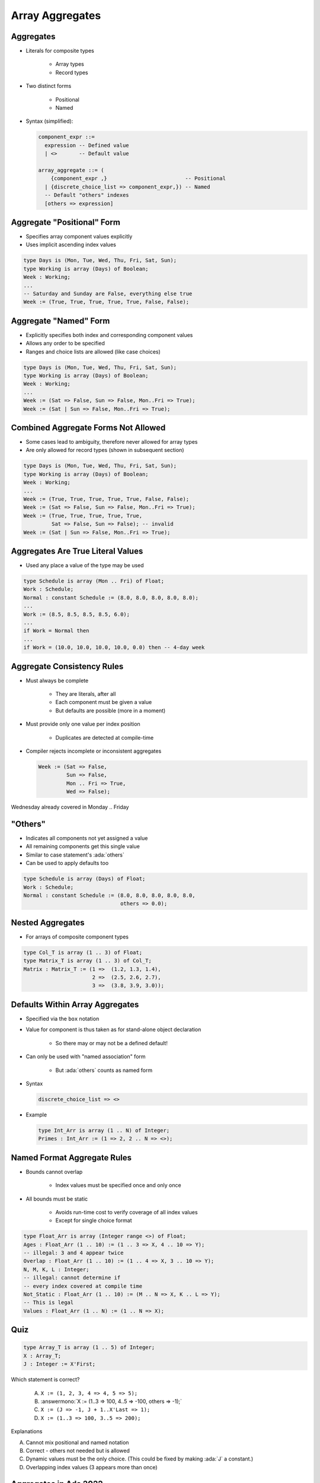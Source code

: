 ==================
Array Aggregates
==================

------------
Aggregates
------------

* Literals for composite types

   - Array types
   - Record types

* Two distinct forms

    - Positional
    - Named

* Syntax (simplified):

  .. code:: Ada

     component_expr ::=
       expression -- Defined value
       | <>       -- Default value

     array_aggregate ::= (
         {component_expr ,}                         -- Positional
       | {discrete_choice_list => component_expr,}) -- Named
       -- Default "others" indexes
       [others => expression]

-----------------------------
Aggregate "Positional" Form
-----------------------------

* Specifies array component values explicitly
* Uses implicit ascending index values

.. code:: Ada

   type Days is (Mon, Tue, Wed, Thu, Fri, Sat, Sun);
   type Working is array (Days) of Boolean;
   Week : Working;
   ...
   -- Saturday and Sunday are False, everything else true
   Week := (True, True, True, True, True, False, False);

------------------------
Aggregate "Named" Form
------------------------

* Explicitly specifies both index and corresponding component values
* Allows any order to be specified
* Ranges and choice lists are allowed (like case choices)

.. code:: Ada

   type Days is (Mon, Tue, Wed, Thu, Fri, Sat, Sun);
   type Working is array (Days) of Boolean;
   Week : Working;
   ...
   Week := (Sat => False, Sun => False, Mon..Fri => True);
   Week := (Sat | Sun => False, Mon..Fri => True);

--------------------------------------
Combined Aggregate Forms Not Allowed
--------------------------------------

* Some cases lead to ambiguity, therefore never allowed for array types
* Are only allowed for record types (shown in subsequent section)

.. code:: Ada

   type Days is (Mon, Tue, Wed, Thu, Fri, Sat, Sun);
   type Working is array (Days) of Boolean;
   Week : Working;
   ...
   Week := (True, True, True, True, True, False, False);
   Week := (Sat => False, Sun => False, Mon..Fri => True);
   Week := (True, True, True, True, True,
            Sat => False, Sun => False); -- invalid
   Week := (Sat | Sun => False, Mon..Fri => True);

------------------------------------
Aggregates Are True Literal Values
------------------------------------

* Used any place a value of the type may be used

.. code:: Ada

   type Schedule is array (Mon .. Fri) of Float;
   Work : Schedule;
   Normal : constant Schedule := (8.0, 8.0, 8.0, 8.0, 8.0);
   ...
   Work := (8.5, 8.5, 8.5, 8.5, 6.0);
   ...
   if Work = Normal then
   ...
   if Work = (10.0, 10.0, 10.0, 10.0, 0.0) then -- 4-day week

-----------------------------
Aggregate Consistency Rules
-----------------------------

* Must always be complete

   - They are literals, after all
   - Each component must be given a value
   - But defaults are possible (more in a moment)

* Must provide only one value per index position

   - Duplicates are detected at compile-time

* Compiler rejects incomplete or inconsistent aggregates

  .. code:: Ada

     Week := (Sat => False,
              Sun => False,
              Mon .. Fri => True,
              Wed => False);

.. container:: speakernote

   Wednesday already covered in Monday .. Friday

-----------
 "Others"
-----------

* Indicates all components not yet assigned a value
* All remaining components get this single value
* Similar to case statement's :ada:`others`
* Can be used to apply defaults too

.. code:: Ada

   type Schedule is array (Days) of Float;
   Work : Schedule;
   Normal : constant Schedule := (8.0, 8.0, 8.0, 8.0, 8.0,
                                  others => 0.0);

-------------------
Nested Aggregates
-------------------

* For arrays of composite component types

.. code:: Ada

   type Col_T is array (1 .. 3) of Float;
   type Matrix_T is array (1 .. 3) of Col_T;
   Matrix : Matrix_T := (1 =>  (1.2, 1.3, 1.4),
                         2 =>  (2.5, 2.6, 2.7),
                         3 =>  (3.8, 3.9, 3.0));

----------------------------------
Defaults Within Array Aggregates
----------------------------------

* Specified via the ``box`` notation
* Value for component is thus taken as for stand-alone object declaration

   - So there may or may not be a defined default!

* Can only be used with "named association" form

   - But :ada:`others` counts as named form

* Syntax

  .. code:: Ada

     discrete_choice_list => <>

* Example

  .. code:: Ada

     type Int_Arr is array (1 .. N) of Integer;
     Primes : Int_Arr := (1 => 2, 2 .. N => <>);

..
  language_version 2005

------------------------------
Named Format Aggregate Rules
------------------------------

* Bounds cannot overlap

   - Index values must be specified once and only once

* All bounds must be static

   - Avoids run-time cost to verify coverage of all index values
   - Except for single choice format

.. code:: Ada

   type Float_Arr is array (Integer range <>) of Float;
   Ages : Float_Arr (1 .. 10) := (1 .. 3 => X, 4 .. 10 => Y);
   -- illegal: 3 and 4 appear twice
   Overlap : Float_Arr (1 .. 10) := (1 .. 4 => X, 3 .. 10 => Y);
   N, M, K, L : Integer;
   -- illegal: cannot determine if
   -- every index covered at compile time
   Not_Static : Float_Arr (1 .. 10) := (M .. N => X, K .. L => Y);
   -- This is legal
   Values : Float_Arr (1 .. N) := (1 .. N => X);

------
Quiz
------

.. code:: Ada

   type Array_T is array (1 .. 5) of Integer;
   X : Array_T;
   J : Integer := X'First;

Which statement is correct?

   A. ``X := (1, 2, 3, 4 => 4, 5 => 5);``
   B. :answermono:`X := (1..3 => 100, 4..5 => -100, others => -1);`
   C. ``X := (J => -1, J + 1..X'Last => 1);``
   D. ``X := (1..3 => 100, 3..5 => 200);``

.. container:: animate

   Explanations

   A. Cannot mix positional and named notation
   B. Correct - others not needed but is allowed
   C. Dynamic values must be the only choice. (This could be fixed by making :ada:`J` a constant.)
   D. Overlapping index values (3 appears more than once)

------------------------
Aggregates in Ada 2022
------------------------

.. admonition:: Language Variant

   Ada 2022

* Ada 2022 allows us to use square brackets **"[...]"** in defining aggregates

  .. code:: Ada

     type Array_T is array (positive range <>) of Integer;

  * So common aggregates can use either square brackets or parentheses

  .. code:: Ada

     Ada2012 : Array_T := (1, 2, 3);
     Ada2022 : Array_T := [1, 2, 3];

* But square brackets help in more problematic situations

   * Empty array

     .. code:: Ada

        Ada2012 : Array_T := (1..0 => 0);
        Illegal : Array_T := ();
        Ada2022 : Array_T := [];

  * Single component array

     .. code:: Ada

        Ada2012 : Array_T := (1 => 5);
        Illegal : Array_T := (5);
        Ada2022 : Array_T := [5];

--------------------------------
Iterated Component Association
--------------------------------

.. admonition:: Language Variant

   Ada 2022

* With Ada 2022, we can create aggregates with :dfn:`iterators`

   * Basically, an inline looping mechanism

* Index-based iterator

  .. code:: Ada

     type Array_T is array (positive range <>) of Integer;
     Object1 : Array_T(1..5) := (for J in 1 .. 5 => J * 2);
     Object2 : Array_T(1..5) := (for J in 2 .. 3 => J,
                                 5 => -1,
                                 others => 0);

  * :ada:`Object1` will get initialized to the squares of 1 to 5
  * :ada:`Object2` will give the equivalent of :ada:`(0, 2, 3, 0, -1)`

* Component-based iterator

  .. code:: Ada

     Object2 := [for Item of Object => Item * 2];

  * :ada:`Object2` will have each component doubled

-------------------------------
More Information on Iterators
-------------------------------

.. admonition:: Language Variant

   Ada 2022

* You can nest iterators for arrays of arrays

  .. code:: Ada

     type Col_T is array (1 .. 3) of Integer;
     type Matrix_T is array (1 .. 3) of Col_T;
     Matrix : Matrix_T :=
        [for J in 1 .. 3 =>
           [for K in 1 .. 3 => J * 10 + K]];

* You can even use multiple iterators for a single dimension array

  .. code:: Ada

     Ada2022 : Array_T(1..5) := 
        [for I in 1 .. 2 => -1,
         for J in 4 ..5 => 1,
         others => 0];

* Restrictions

   * You cannot mix index-based iterators and component-based iterators in the same aggregate

   * You still cannot have overlaps or missing values

------------------
Delta Aggregates
------------------

.. admonition:: Language Variant

   Ada 2022

.. code:: Ada

   type Coordinate_T is array (1 .. 3) of Float;
   Location : constant Coordinate_T := (1.0, 2.0, 3.0);

* Sometimes you want to copy an array with minor modifications

   * Prior to Ada 2022, it would require two steps

      .. code:: Ada

         declare
            New_Location : Coordinate_T := Location;
         begin
            New_Location(3) := 0.0;
            -- OR
            New_Location := (3 => 0.0, others => <>);
         end;

* Ada 2022 introduces a :dfn:`delta aggregate`

   * Aggregate indicates an object plus the values changed - the *delta*

      .. code:: Ada

         New_Location : Coordinate_T := [Location with delta 3 => 0.0];

* Notes

   * You can use square brackets or parentheses
   * Only allowed for single dimension arrays

*This works for records as well (see that chapter)*

